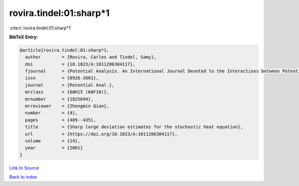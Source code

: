 rovira.tindel:01:sharp*1
========================

:cite:t:`rovira.tindel:01:sharp*1`

**BibTeX Entry:**

.. code-block:: bibtex

   @article{rovira.tindel:01:sharp*1,
     author        = {Rovira, Carles and Tindel, Samy},
     doi           = {10.1023/A:1011286304117},
     fjournal      = {Potential Analysis. An International Journal Devoted to the Interactions between Potential Theory, Probability Theory, Geometry and Functional Analysis},
     issn          = {0926-2601},
     journal       = {Potential Anal.},
     mrclass       = {60H15 (60F10)},
     mrnumber      = {1825694},
     mrreviewer    = {Zhongmin Qian},
     number        = {4},
     pages         = {409--435},
     title         = {Sharp large deviation estimates for the stochastic heat equation},
     url           = {https://doi.org/10.1023/A:1011286304117},
     volume        = {14},
     year          = {2001}
   }

`Link to Source <https://doi.org/10.1023/A:1011286304117},>`_


`Back to index <../By-Cite-Keys.html>`_
